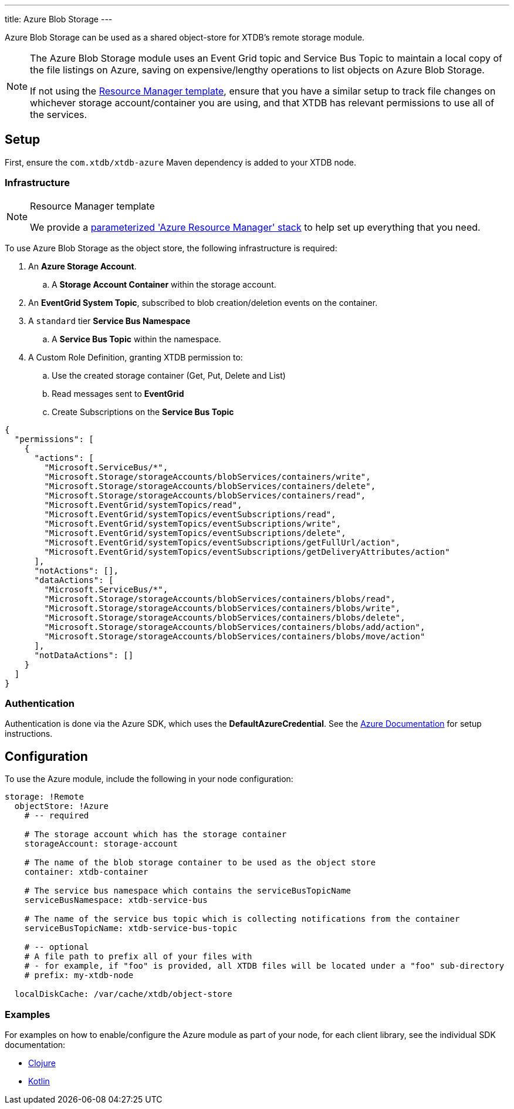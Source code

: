 ---
title: Azure Blob Storage
---

Azure Blob Storage can be used as a shared object-store for XTDB's remote storage module.

[NOTE]
====
The Azure Blob Storage module uses an Event Grid topic and Service Bus Topic to maintain a local copy of the file listings on Azure, saving on expensive/lengthy operations to list objects on Azure Blob Storage.

If not using the link:#resource-manager[Resource Manager template], ensure that you have a similar setup to track file changes on whichever storage account/container you are using, and that XTDB has relevant permissions to use all of the services. 
====

== Setup

First, ensure the `com.xtdb/xtdb-azure` Maven dependency is added to your XTDB node.

=== Infrastructure

[#resource-manager]
[NOTE]
.Resource Manager template
====
We provide a https://github.com/xtdb/xtdb/blob/2.x/modules/azure/azure-resource-manager/azure-stack.json[parameterized 'Azure Resource Manager' stack] to help set up everything that you need.
====

To use Azure Blob Storage as the object store, the following infrastructure is required:

. An **Azure Storage Account**.
.. A **Storage Account Container** within the storage account.
. An **EventGrid System Topic**, subscribed to blob creation/deletion events on the container.
. A `standard` tier **Service Bus Namespace**
.. A **Service Bus Topic** within the namespace.
. A Custom Role Definition, granting XTDB permission to:
.. Use the created storage container (Get, Put, Delete and List)
.. Read messages sent to **EventGrid**
.. Create Subscriptions on the **Service Bus Topic**
[source,json]
----
{
  "permissions": [
    {
      "actions": [
        "Microsoft.ServiceBus/*",
        "Microsoft.Storage/storageAccounts/blobServices/containers/write",
        "Microsoft.Storage/storageAccounts/blobServices/containers/delete",
        "Microsoft.Storage/storageAccounts/blobServices/containers/read",
        "Microsoft.EventGrid/systemTopics/read",
        "Microsoft.EventGrid/systemTopics/eventSubscriptions/read",
        "Microsoft.EventGrid/systemTopics/eventSubscriptions/write",
        "Microsoft.EventGrid/systemTopics/eventSubscriptions/delete",
        "Microsoft.EventGrid/systemTopics/eventSubscriptions/getFullUrl/action",
        "Microsoft.EventGrid/systemTopics/eventSubscriptions/getDeliveryAttributes/action"
      ],
      "notActions": [],
      "dataActions": [
        "Microsoft.ServiceBus/*",
        "Microsoft.Storage/storageAccounts/blobServices/containers/blobs/read",
        "Microsoft.Storage/storageAccounts/blobServices/containers/blobs/write",
        "Microsoft.Storage/storageAccounts/blobServices/containers/blobs/delete",
        "Microsoft.Storage/storageAccounts/blobServices/containers/blobs/add/action",
        "Microsoft.Storage/storageAccounts/blobServices/containers/blobs/move/action"
      ],
      "notDataActions": []
    }
  ]
}
----

=== Authentication

Authentication is done via the Azure SDK, which uses the *DefaultAzureCredential*. See the https://learn.microsoft.com/en-us/java/api/com.azure.identity.defaultazurecredential?view=azure-java-stable[Azure Documentation] for setup instructions.

== Configuration

To use the Azure module, include the following in your node configuration:

[source,yaml]
----
storage: !Remote
  objectStore: !Azure
    # -- required

    # The storage account which has the storage container
    storageAccount: storage-account
    
    # The name of the blob storage container to be used as the object store
    container: xtdb-container

    # The service bus namespace which contains the serviceBusTopicName
    serviceBusNamespace: xtdb-service-bus

    # The name of the service bus topic which is collecting notifications from the container
    serviceBusTopicName: xtdb-service-bus-topic

    # -- optional
    # A file path to prefix all of your files with
    # - for example, if "foo" is provided, all XTDB files will be located under a "foo" sub-directory
    # prefix: my-xtdb-node

  localDiskCache: /var/cache/xtdb/object-store
----

=== Examples

For examples on how to enable/configure the Azure module as part of your node, for each client library, see the individual SDK documentation:

* link:/drivers/clojure/configuration#azure[Clojure]
* link:/drivers/kotlin/kdoc/modules/xtdb-azure/xtdb.api.storage/-azure-blob-storage/index.html[Kotlin]
